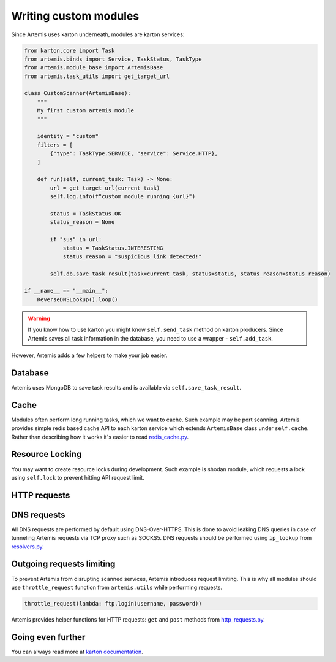 Writing custom modules
======================

Since Artemis uses karton underneath, modules are karton services:

.. code-block:: python

    from karton.core import Task
    from artemis.binds import Service, TaskStatus, TaskType
    from artemis.module_base import ArtemisBase
    from artemis.task_utils import get_target_url
    
    class CustomScanner(ArtemisBase):
        """
        My first custom artemis module
        """
    
        identity = "custom"
        filters = [
            {"type": TaskType.SERVICE, "service": Service.HTTP},
        ]
    
        def run(self, current_task: Task) -> None:
            url = get_target_url(current_task)
            self.log.info(f"custom module running {url}")
    
            status = TaskStatus.OK
            status_reason = None
    
            if "sus" in url:
                status = TaskStatus.INTERESTING
                status_reason = "suspicious link detected!"
    
            self.db.save_task_result(task=current_task, status=status, status_reason=status_reason)
    
    if __name__ == "__main__":
        ReverseDNSLookup().loop()

.. warning::
    If you know how to use karton you might know ``self.send_task`` method on karton producers.
    Since Artemis saves all task information in the database, you need to use a wrapper - ``self.add_task``.


However, Artemis adds a few helpers to make your job easier.

Database
--------

Artemis uses MongoDB to save task results and is available via ``self.save_task_result``.

Cache
-----

Modules often perform long running tasks, which we want to cache. Such example may be port scanning. Artemis provides simple redis based cache API to each karton service which extends ``ArtemisBase`` class under ``self.cache``. Rather than describing how it works it's easier to read `redis_cache.py <https://github.com/CERT-Polska/Artemis/blob/main/artemis/redis_cache.py>`_.

Resource Locking
----------------

You may want to create resource locks during development. Such example is shodan module, which requests a lock using ``self.lock`` to prevent hitting API request limit.

HTTP requests
-------------


DNS requests
------------

All DNS requests are performed by default using DNS-Over-HTTPS. This is done to avoid leaking DNS queries in case of tunneling Artemis requests via TCP proxy such as SOCKS5. DNS requests should be performed using ``ip_lookup`` from `resolvers.py <https://github.com/CERT-Polska/Artemis/blob/main/artemis/resolvers.py>`_.

Outgoing requests limiting
--------------------------

To prevent Artemis from disrupting scanned services, Artemis introduces request limiting. This is why all modules should use ``throttle_request`` function from ``artemis.utils`` while performing requests.

.. code-block:: python

    throttle_request(lambda: ftp.login(username, password))


Artemis provides helper functions for HTTP requests: ``get`` and ``post`` methods from `http_requests.py <https://github.com/CERT-Polska/Artemis/blob/main/artemis/http_requests.py>`_.

Going even further
------------------

You can always read more at `karton documentation <https://karton-core.readthedocs.io/en/latest/>`_.
